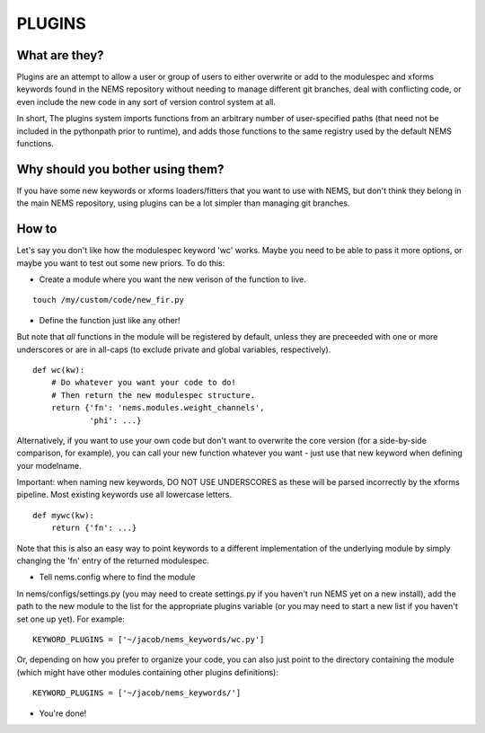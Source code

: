 PLUGINS
=======

What are they?
--------------

Plugins are an attempt to allow a user or group of users to either
overwrite or add to the modulespec and xforms keywords found in the NEMS
repository without needing to manage different git branches, deal with
conflicting code, or even include the new code in any sort of version
control system at all.

In short, The plugins system imports functions from an arbitrary number
of user-specified paths (that need not be included in the pythonpath
prior to runtime), and adds those functions to the same registry used by
the default NEMS functions.

Why should you bother using them?
---------------------------------

If you have some new keywords or xforms loaders/fitters that you want to
use with NEMS, but don't think they belong in the main NEMS repository,
using plugins can be a lot simpler than managing git branches.

How to
------

Let's say you don't like how the modulespec keyword 'wc' works. Maybe
you need to be able to pass it more options, or maybe you want to test
out some new priors. To do this:

-  Create a module where you want the new verison of the function to
   live.

::

    touch /my/custom/code/new_fir.py

-  Define the function just like any other!

But note that *all* functions in the module will be registered by
default, unless they are preceeded with one or more underscores or are
in all-caps (to exclude private and global variables, respectively).

::

    def wc(kw):
        # Do whatever you want your code to do!
        # Then return the new modulespec structure.
        return {'fn': 'nems.modules.weight_channels',
                'phi': ...}

Alternatively, if you want to use your own code but don't want to
overwrite the core version (for a side-by-side comparison, for example),
you can call your new function whatever you want - just use that new
keyword when defining your modelname.

Important: when naming new keywords, DO NOT USE UNDERSCORES as these
will be parsed incorrectly by the xforms pipeline. Most existing
keywords use all lowercase letters.

::

    def mywc(kw):
        return {'fn': ...}

Note that this is also an easy way to point keywords to a different
implementation of the underlying module by simply changing the 'fn'
entry of the returned modulespec.

-  Tell nems.config where to find the module

In nems/configs/settings.py (you may need to create settings.py if you
haven't run NEMS yet on a new install), add the path to the new module
to the list for the appropriate plugins variable (or you may need to
start a new list if you haven't set one up yet). For example:

::

    KEYWORD_PLUGINS = ['~/jacob/nems_keywords/wc.py']

Or, depending on how you prefer to organize your code, you can also just
point to the directory containing the module (which might have other
modules containing other plugins definitions):

::

    KEYWORD_PLUGINS = ['~/jacob/nems_keywords/']

-  You're done!

